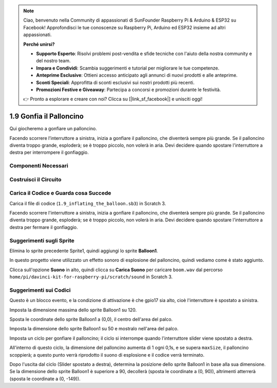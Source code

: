 .. note::

    Ciao, benvenuto nella Community di appassionati di SunFounder Raspberry Pi & Arduino & ESP32 su Facebook! Approfondisci le tue conoscenze su Raspberry Pi, Arduino ed ESP32 insieme ad altri appassionati.

    **Perché unirsi?**

    - **Supporto Esperto**: Risolvi problemi post-vendita e sfide tecniche con l'aiuto della nostra community e del nostro team.
    - **Impara e Condividi**: Scambia suggerimenti e tutorial per migliorare le tue competenze.
    - **Anteprime Esclusive**: Ottieni accesso anticipato agli annunci di nuovi prodotti e alle anteprime.
    - **Sconti Speciali**: Approfitta di sconti esclusivi sui nostri prodotti più recenti.
    - **Promozioni Festive e Giveaway**: Partecipa a concorsi e promozioni durante le festività.

    👉 Pronto a esplorare e creare con noi? Clicca su [|link_sf_facebook|] e unisciti oggi!

1.9 Gonfia il Palloncino
==========================

Qui giocheremo a gonfiare un palloncino.

Facendo scorrere l’interruttore a sinistra, inizia a gonfiare il palloncino, che diventerà sempre più grande. Se il palloncino diventa troppo grande, esploderà; se è troppo piccolo, non volerà in aria. Devi decidere quando spostare l'interruttore a destra per interrompere il gonfiaggio.

.. image:: img/1.15_header.png

Componenti Necessari
-----------------------

.. image:: img/1.15_component.png

Costruisci il Circuito
-----------------------

.. image:: img/1.15_scratch_fritzing.png

Carica il Codice e Guarda cosa Succede
--------------------------------------

Carica il file di codice (``1.9_inflating_the_balloon.sb3``) in Scratch 3.

Facendo scorrere l'interruttore a sinistra, inizia a gonfiare il palloncino, che diventerà sempre più grande. Se il palloncino diventa troppo grande, esploderà; se è troppo piccolo, non volerà in aria. Devi decidere quando spostare l'interruttore a destra per fermare il gonfiaggio.


Suggerimenti sugli Sprite
----------------------------

Elimina lo sprite precedente Sprite1, quindi aggiungi lo sprite **Balloon1**.

.. image:: img/1.15_slide1.png

In questo progetto viene utilizzato un effetto sonoro di esplosione del palloncino, quindi vediamo come è stato aggiunto.

Clicca sull'opzione **Suono** in alto, quindi clicca su **Carica Suono** per caricare ``boom.wav`` dal percorso ``home/pi/davinci-kit-for-raspberry-pi/scratch/sound`` in Scratch 3.

.. image:: img/1.15_slide2.png

Suggerimenti sui Codici
--------------------------

.. image:: img/1.15_slide3.png
  :width: 500

Questo è un blocco evento, e la condizione di attivazione è che gpio17 sia alto, cioè l'interruttore è spostato a sinistra.

.. image:: img/1.15_slide4.png
  :width: 400

Imposta la dimensione massima dello sprite Balloon1 su 120.

.. image:: img/1.15_slide7.png
  :width: 400

Sposta le coordinate dello sprite Balloon1 a (0,0), il centro dell'area del palco.

.. image:: img/1.15_slide8.png
  :width: 300

Imposta la dimensione dello sprite Balloon1 su 50 e mostralo nell'area del palco.

.. image:: img/1.15_slide5.png


Imposta un ciclo per gonfiare il palloncino; il ciclo si interrompe quando l'interruttore slider viene spostato a destra.

All'interno di questo ciclo, la dimensione del palloncino aumenta di 1 ogni 0,1s, e se supera ``maxSize``, il palloncino scoppierà; a questo punto verrà riprodotto il suono di esplosione e il codice verrà terminato.

.. image:: img/1.15_slide6.png
  :width: 600

Dopo l'uscita dal ciclo (Slider spostato a destra), determina la posizione dello sprite Balloon1 in base alla sua dimensione. Se la dimensione dello sprite Balloon1 è superiore a 90, decollerà (sposta le coordinate a (0, 90)), altrimenti atterrerà (sposta le coordinate a (0, -149)).

